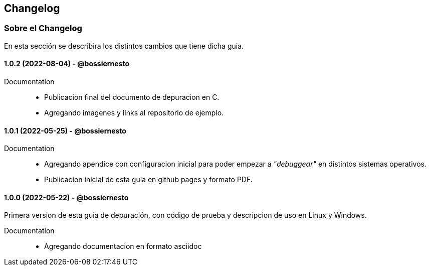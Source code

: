 == Changelog

=== Sobre el Changelog

En esta sección se describira los distintos cambios que tiene dicha guia.

// tag::compact[]
==== 1.0.2 (2022-08-04) - @bossiernesto

Documentation::

* Publicacion final del documento de depuracion en C.
* Agregando imagenes y links al repositorio de ejemplo.

// end::compact[]

// tag::compact[]
==== 1.0.1 (2022-05-25) - @bossiernesto

Documentation::

* Agregando apendice con configuracion inicial para poder empezar a _"debuggear"_ en distintos sistemas operativos.
* Publicacion inicial de esta guia en github pages y formato PDF.

// end::compact[]

// tag::compact[]
==== 1.0.0 (2022-05-22) - @bossiernesto

Primera version de esta guia de depuración, con código de prueba y descripcion de uso en Linux y Windows.

Documentation::

* Agregando documentacion en formato asciidoc

// end::compact[]